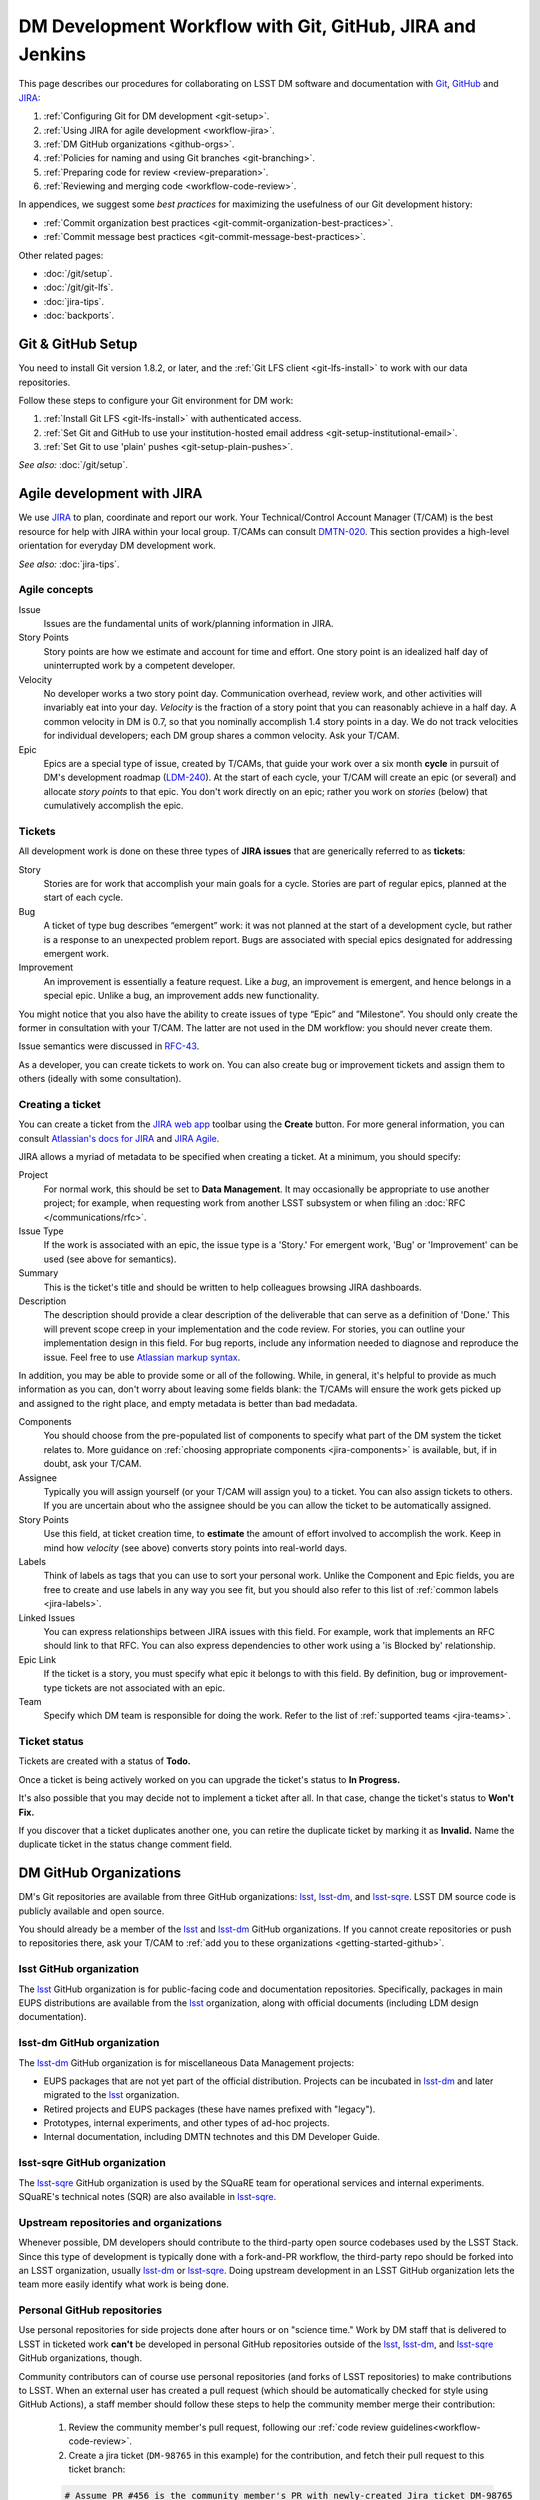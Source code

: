 ##########################################################
DM Development Workflow with Git, GitHub, JIRA and Jenkins
##########################################################

This page describes our procedures for collaborating on LSST DM software and documentation with `Git <http://git-scm.org>`_, `GitHub <https://github.com>`_ and JIRA_:

1. :ref:`Configuring Git for DM development <git-setup>`.
2. :ref:`Using JIRA for agile development <workflow-jira>`.
3. :ref:`DM GitHub organizations <github-orgs>`.
4. :ref:`Policies for naming and using Git branches <git-branching>`.
5. :ref:`Preparing code for review <review-preparation>`.
6. :ref:`Reviewing and merging code <workflow-code-review>`.

In appendices, we suggest some *best practices* for maximizing the usefulness of our Git development history:

- :ref:`Commit organization best practices <git-commit-organization-best-practices>`.
- :ref:`Commit message best practices <git-commit-message-best-practices>`.

Other related pages:

- :doc:`/git/setup`.
- :doc:`/git/git-lfs`.
- :doc:`jira-tips`.
- :doc:`backports`.

.. _git-setup:

Git & GitHub Setup
==================

You need to install Git version 1.8.2, or later, and the :ref:`Git LFS client <git-lfs-install>` to work with our data repositories.

Follow these steps to configure your Git environment for DM work:

1. :ref:`Install Git LFS <git-lfs-install>` with authenticated access.
2. :ref:`Set Git and GitHub to use your institution-hosted email address <git-setup-institutional-email>`.
3. :ref:`Set Git to use 'plain' pushes <git-setup-plain-pushes>`.

*See also:* :doc:`/git/setup`.

.. _workflow-jira:

Agile development with JIRA
===========================

We use JIRA_ to plan, coordinate and report our work.
Your Technical/Control Account Manager (T/CAM) is the best resource for help with JIRA within your local group.
T/CAMs can consult `DMTN-020 <https://dmtn-020.lsst.io/>`_.
This section provides a high-level orientation for everyday DM development work.

*See also:* :doc:`jira-tips`.

.. _workflow-jira-concepts:

Agile concepts
--------------

Issue
   Issues are the fundamental units of work/planning information in JIRA.
Story Points
   Story points are how we estimate and account for time and effort.
   One story point is an idealized half day of uninterrupted work by a competent developer.
Velocity
   No developer works a two story point day.
   Communication overhead, review work, and other activities will invariably eat into your day.
   *Velocity* is the fraction of a story point that you can reasonably achieve in a half day.
   A common velocity in DM is 0.7, so that you nominally accomplish 1.4 story points in a day.
   We do not track velocities for individual developers; each DM group shares a common velocity.
   Ask your T/CAM.
Epic
   Epics are a special type of issue, created by T/CAMs, that guide your work over a six month **cycle** in pursuit of DM's development roadmap (`LDM-240 <http://ls.st/ldm-240>`_).
   At the start of each cycle, your T/CAM will create an epic (or several) and allocate *story points* to that epic.
   You don't work directly on an epic; rather you work on *stories* (below) that cumulatively accomplish the epic.

.. _workflow-jira-issues:

Tickets
-------

All development work is done on these three types of **JIRA issues** that are generically referred to as **tickets**:

Story
   Stories are for work that accomplish your main goals for a cycle.
   Stories are part of regular epics, planned at the start of each cycle.
Bug
   A ticket of type bug describes “emergent” work: it was not planned at the start of a development cycle, but rather is a response to an unexpected problem report.
   Bugs are associated with special epics designated for addressing emergent work.
Improvement
   An improvement is essentially a feature request.
   Like a *bug*, an improvement is emergent, and hence belongs in a special epic.
   Unlike a bug, an improvement adds new functionality.

You might notice that you also have the ability to create issues of type “Epic” and ”Milestone”.
You should only create the former in consultation with your T/CAM.
The latter are not used in the DM workflow: you should never create them.

Issue semantics were discussed in `RFC-43 <https://jira.lsstcorp.org/browse/RFC-43>`_.

As a developer, you can create tickets to work on.
You can also create bug or improvement tickets and assign them to others (ideally with some consultation).

.. _workflow-jira-ticket-creation:

Creating a ticket
-----------------

You can create a ticket from the `JIRA web app <https://jira.lsstcorp.org>`_ toolbar using the **Create** button.
For more general information, you can consult `Atlassian's docs for JIRA <https://confluence.atlassian.com/jirasoftwarecloud/jira-software-documentation-764477791.html>`_ and `JIRA Agile <https://confluence.atlassian.com/agile067>`_.

JIRA allows a myriad of metadata to be specified when creating a ticket.
At a minimum, you should specify:

Project
   For normal work, this should be set to **Data Management**.
   It may occasionally be appropriate to use another project; for example,
   when requesting work from another LSST subsystem or when filing an :doc:`RFC </communications/rfc>`.
Issue Type
   If the work is associated with an epic, the issue type is a 'Story.'
   For emergent work, 'Bug' or 'Improvement' can be used (see above for semantics).
Summary
   This is the ticket's title and should be written to help colleagues browsing JIRA dashboards.
Description
   The description should provide a clear description of the deliverable that can serve as a definition of 'Done.'
   This will prevent scope creep in your implementation and the code review.
   For stories, you can outline your implementation design in this field.
   For bug reports, include any information needed to diagnose and reproduce the issue.
   Feel free to use `Atlassian markup syntax <https://jira.lsstcorp.org/secure/WikiRendererHelpAction.jspa?section=texteffects>`_.

In addition, you may be able to provide some or all of the following.
While, in general, it's helpful to provide as much information as you can, don't worry about leaving some fields blank: the T/CAMs will ensure the work gets picked up and assigned to the right place, and empty metadata is better than bad medadata.

Components
   You should choose from the pre-populated list of components to specify what part of the DM system the ticket relates to.
   More guidance on :ref:`choosing appropriate components <jira-components>` is available, but, if in doubt, ask your T/CAM.
Assignee
   Typically you will assign yourself (or your T/CAM will assign you) to a ticket.
   You can also assign tickets to others.
   If you are uncertain about who the assignee should be you can allow the ticket to be automatically assigned.
Story Points
   Use this field, at ticket creation time, to **estimate** the amount of effort involved to accomplish the work.
   Keep in mind how *velocity* (see above) converts story points into real-world days.
Labels
   Think of labels as tags that you can use to sort your personal work.
   Unlike the Component and Epic fields, you are free to create and use labels in any way you see fit, but you should also refer to this list of :ref:`common labels <jira-labels>`.
Linked Issues
   You can express relationships between JIRA issues with this field.
   For example, work that implements an RFC should link to that RFC.
   You can also express dependencies to other work using a 'is Blocked by' relationship.
Epic Link
   If the ticket is a story, you must specify what epic it belongs to with this field.
   By definition, bug or improvement-type tickets are not associated with an epic.
Team
   Specify which DM team is responsible for doing the work.
   Refer to the list of :ref:`supported teams <jira-teams>`.

.. _workflow-jira-ticket-status:

Ticket status
-------------

Tickets are created with a status of **Todo.**

Once a ticket is being actively worked on you can upgrade the ticket's status to **In Progress.**

It's also possible that you may decide not to implement a ticket after all.
In that case, change the ticket's status to **Won't Fix.**

If you discover that a ticket duplicates another one, you can retire the duplicate ticket by marking it as **Invalid.**
Name the duplicate ticket in the status change comment field.

.. _github-orgs:

DM GitHub Organizations
=======================

DM's Git repositories are available from three GitHub organizations: `lsst <https://github.com/lsst>`__, `lsst-dm <https://github.com/lsst-dm>`__, and `lsst-sqre <https://github.com/lsst-sqre>`__.
LSST DM source code is publicly available and open source.

You should already be a member of the `lsst <https://github.com/lsst>`__ and `lsst-dm <https://github.com/lsst-dm>`__ GitHub organizations.
If you cannot create repositories or push to repositories there, ask your T/CAM to :ref:`add you to these organizations <getting-started-github>`.

lsst GitHub organization
------------------------

The `lsst <https://github.com/lsst>`__ GitHub organization is for public-facing code and documentation repositories.
Specifically, packages in main EUPS distributions are available from the `lsst <https://github.com/lsst>`__ organization, along with official documents (including LDM design documentation).

lsst-dm GitHub organization
---------------------------

The `lsst-dm <https://github.com/lsst-dm>`__ GitHub organization is for miscellaneous Data Management projects:

- EUPS packages that are not yet part of the official distribution. Projects can be incubated in `lsst-dm <https://github.com/lsst-dm>`__ and later migrated to the `lsst <https://github.com/lsst>`__ organization.
- Retired projects and EUPS packages (these have names prefixed with "legacy").
- Prototypes, internal experiments, and other types of ad-hoc projects.
- Internal documentation, including DMTN technotes and this DM Developer Guide.

lsst-sqre GitHub organization
-----------------------------

The `lsst-sqre <https://github.com/lsst-sqre>`__ GitHub organization is used by the SQuaRE team for operational services and internal experiments.
SQuaRE's technical notes (SQR) are also available in `lsst-sqre <https://github.com/lsst-sqre>`__.

Upstream repositories and organizations
---------------------------------------

Whenever possible, DM developers should contribute to the third-party open source codebases used by the LSST Stack.
Since this type of development is typically done with a fork-and-PR workflow, the third-party repo should be forked into an LSST organization, usually `lsst-dm <https://github.com/lsst>`__ or `lsst-sqre <https://github.com/lsst-sqre>`__.
Doing upstream development in an LSST GitHub organization lets the team more easily identify what work is being done.

Personal GitHub repositories
----------------------------

Use personal repositories for side projects done after hours or on "science time."
Work by DM staff that is delivered to LSST in ticketed work **can't** be developed in personal GitHub repositories outside of the `lsst <https://github.com/lsst>`__, `lsst-dm <https://github.com/lsst-dm>`__, and `lsst-sqre <https://github.com/lsst-sqre>`__ GitHub organizations, though.

Community contributors can of course use personal repositories (and forks of LSST repositories) to make contributions to LSST.
When an external user has created a pull request (which should be automatically checked for style using GitHub Actions), a staff member should follow these steps to help the community member merge their contribution:

    1. Review the community member's pull request, following our :ref:`code review guidelines<workflow-code-review>`.
    2. Create a jira ticket (``DM-98765`` in this example) for the contribution, and fetch their pull request to this ticket branch:

    .. code-block:: bash

        # Assume PR #456 is the community member's PR with newly-created Jira ticket DM-98765
        git fetch origin pull/456/head:tickets/DM-98765

    3. Checkout the local branch of the respective repository.

    .. code-block:: bash

        git checkout tickets/DM-98765

    4. Build and test the ticket (locally and with :ref:`Jenkins CI system <workflow-testing>`) as normal, so that it can be tracked using our existing tooling. As part of this, push to your own ticket branch:

    .. code-block:: bash

        git push -u origin tickets/DM-98765

    5. After pushing the new branch, a new pull request should be created for it, and the original pull request should be closed with a comment linking to the jira ticket and new PR.

.. _git-branching:

DM Git Branching Policy
=======================

Rather than forking LSST's GitHub repositories, DM developers use a *shared repository model* by cloning repositories in the `lsst <https://github.com/lsst>`_, `lsst-dm <https://github.com/lsst>`_, and `lsst-sqre <https://github.com/lsst-sqre>`_ GitHub organizations.
Since the GitHub ``origin`` remotes are shared, it is essential that DM developers adhere to the following naming conventions for branches.

See `RFC-21 <https://jira.lsstcorp.org/browse/RFC-21>`_ for discussion.

.. _git-branch-integration:

The main branch
---------------

``main`` is the main integration branch for our repositories.
The main branch should always be stable and deployable.
In some circumstances, a ``release`` integration branch may be used by the release manager.
Development is not done directly on the ``main`` branch, but instead on *ticket branches*.

Documentation edits and additions are the only scenarios where working directly on ``main`` and by-passing the code review process is permitted.
When the ``main`` branch is protected from direct pushes, as in most of our code packages, :ref:`user branches <git-branch-user>` may be used for documentation edits.
In most cases, documentation writing benefits from peer editing (code review) and *can* be done on a ticket branch.

The Git history of ``main`` **must never be re-written** with force pushes.

.. _git-branch-user:

User branches
-------------

You can do experimental, proof-of-concept work in 'user branches.'

These branches are named

.. code-block:: text

   u/{{username}}/{{topic}}

User branches can be pushed to GitHub to enable collaboration and communication.
Before offering unsolicited code review on your colleagues' user branches, remember that the work is intended to be an early prototype.

Developers can feel free to rebase and force push work to their personal user branches.

A user branch *cannot* be merged into main; it must be converted into a *ticket branch* first.
The only exception is for documentation edits and additions.

.. _git-branch-ticket:

Ticket branches
---------------

Ticket branches are associated with a JIRA ticket.
Only ticket branches can be merged into ``main``.
(In other words, developing on a ticket branch is the only way to record earned value for code development.)

If the JIRA ticket is named ``DM-NNNN``, then the ticket branch will be named

.. code-block:: text

   tickets/DM-NNNN

A ticket branch can be made by branching off an existing user branch.
This is a great way to formalize and shape experimental work into an LSST software contribution.

When code on a ticket branch is ready for review and merging, follow the :ref:`code review process documentation <workflow-code-review>`.

.. _git-branch-sims:

Simulations branches
--------------------

The LSST Simulations team uses a different branch naming scheme:

.. code-block:: text

   feature/SIM-NNN-{{feature-summary}}

.. _review-preparation:

Review Preparation
==================

When development on your ticket branch is complete, we use a standard process for reviewing and merging your work.
This section describes how to prepare your work for review.

.. _workflow-pushing:

Pushing code
------------

We recommend that you organize commits, improve commit messages, and ensure that your work is made against the latest commits on ``main`` with an `interactive rebase <https://help.github.com/articles/about-git-rebase/>`_.
A common pattern is:

.. code-block:: bash

   git checkout main
   git pull
   git checkout tickets/DM-NNNN
   git rebase -i main
   # interactive rebase
   git push --force

.. _workflow-testing:

Testing with Jenkins
--------------------

Start a :doc:`stack-os-matrix Jenkins job </stack/jenkins-stack-os-matrix>` to run the Stack's tests with your ticket branch work.

To learn more about DM's Jenkins continuous integration service, see :doc:`/jenkins/getting-started`.
Then follow the steps listed in :doc:`/stack/jenkins-stack-os-matrix` to run the tests.

.. _workflow-pr:

Make a pull request
-------------------

On GitHub, `create a pull request <https://help.github.com/articles/creating-a-pull-request/>`_ for your ticket branch.

The pull request's title should be prefixed with the Jira ticket handle, followed by a short summary:

.. code-block:: text

   DM-NNNN: {{Short summary}}

This format helps you and other developers find the right pull request when browsing repositories on GitHub.
The short summary does not need to match the Jira issue's title, but should describe the code changes.

The pull request's description shouldn't be exhaustive; only include information that will help frame the review.
Background information should already be in the JIRA ticket description, commit messages, and code documentation.

.. _workflow-code-review:

DM Code Review and Merging Process
==================================

.. _workflow-review-purpose:

The scope and purpose of code review
------------------------------------

We review work before it is merged to ensure that code is maintainable and usable by someone other than the author.

- Is the code well commented, structured for clarity, and consistent with DM's code style?
- Is there adequate unit test coverage for the code?
- Is the documentation augmented or updated to be consistent with the code changes?
- Are the Git commits well organized and well annotated to help future developers understand the code development?

.. well- hyphenation? no http://english.stackexchange.com/a/65632

Code reviews should also address whether the code fulfills design and performance requirements.

Ideally the code review *should not be a design review.*
Before serious coding effort is committed to a ticket, the developer should either undertake an informal design review while creating the JIRA story, or more formally use the :abbr:`RFC (Request for Comment)` and :abbr:`RFD (Request for Discussion)` processes (see :doc:`/processes/decision_process`) for key design decisions.

.. TODO: link to RFC/RFC process doc

.. _workflow-review-assign:

Assign a reviewer
-----------------

On your ticket's JIRA page, use the **Workflow** button to switch the ticket's state to **In Review**.
JIRA will ask you to assign reviewers.

In your JIRA message requesting review, indicate how involved the review work will be ("quick" or "not quick").
The reviewer should promptly acknowledge the request, indicate whether they can do the review, and give a timeline for when they will be able to accomplish the request.
This allows the developer to seek an alternate reviewer if necessary.

Any team member in Data Management can review code; it is perfectly fine to draw reviewers from any segment of DM.
For major changes, it is good to choose someone more experienced than yourself.
For minor changes, it may be good to choose someone less experienced than yourself.
For large changes, more than one reviewer may be assigned, possibly split by area of the code.
In this case, establish in the review request what each reviewer is responsible for.

**Do not assign multiple reviewers as a way of finding someone to review your work more quickly.**
It is better to communicate directly with potential reviewers directly to ascertain their availability.

Code reviews performed by peers are useful for a number of reasons:

- Peers are a good proxy for maintainability.
- It's useful for everyone to be familiar with other parts of the system.
- Good practices can be spread; bad practices can be deprecated.

All developers are expected to make time to perform reviews.
The System Architect can intervene, however, if a developer is overburdened with review responsibility.

.. _workflow-code-review-process:

Code review discussion
----------------------

Using GitHub pull requests
^^^^^^^^^^^^^^^^^^^^^^^^^^

Code review discussion should happen on the GitHub pull request, with the reviewer giving a discussion summary and conclusive thumbs-up on the JIRA ticket.

When conducting an extensive code review in a PR, reviewers should use GitHub's `"Start a review" feature`_ .
This mode lets the reviewer queue multiple comments that are only sent once the review is submitted.
Note that GitHub allows a reviewer to classify a code review: "Comment," "Approve," or "Request changes."
While useful, this feature doesn't replace JIRA for formally :ref:`marking a ticket as being reviewed <workflow-resolving-review>`.

.. _"Start a review" feature: https://help.github.com/articles/reviewing-proposed-changes-in-a-pull-request/

Reviewers should use GitHub's `line comments`_ to discuss specific pieces of code.
As line comments are addressed, the developer may use GitHub's `emoji reactions`_ to indicate that the work is done (the "👍" works well).
Responding to each line comment isn't required, but it can help a developer track progress in addressing comments.
We discourage replies that merely say "Done" since *text* replies generate email traffic; emoji reactions aren't emailed.
Of course, use text replies if a discussion is required.

.. _line comments: https://help.github.com/articles/commenting-on-a-pull-request/#adding-line-comments-to-a-pull-request
.. _emoji reactions: https://help.github.com/articles/about-discussions-in-issues-and-pull-requests/

.. figure:: /_static/processes/workflow/reaction@2x.gif

   GitHub PR reactions are recommended for checking off completion of individual comments.

Another effective way to track progress towards addressing general review comments is with `Markdown task lists`_.

.. _Markdown task lists: https://help.github.com/articles/about-task-lists/

.. _workflow-resolving-review:

Resolving a review
^^^^^^^^^^^^^^^^^^

Code reviews are a collaborative check-and-improve process.
Reviewers do not hold absolute authority, nor can developers ignore the reviewer's suggestions.
The aim is to discuss, iterate, and improve the pull request until the work is ready to be deployed on ``main``.

Changes in response to a review should be made by squashing changes onto the main commit implementing that feature, where practical.
This avoids cluttering the final Git commit history with iterative improvements from code review.
If this is not practical, changes may be made by new commits, which must be as well-organized and well-documented as the original work (see :ref:`git-commit-organization-best-practices`).
In no event should you simply commit all changes as "Response to review".

If the review becomes stuck on a design decision, that aspect of the review can be elevated into an RFC to seek team-wide consensus.

If an issue is outside the ticket's scope, the reviewer should file a new ticket.

Once the iterative review process is complete, the reviewer should switch the JIRA ticket's state to **Reviewed**.

Note that in many cases the reviewer will mark a ticket as **Reviewed** before seeing the requested changes implemented.
This convention is used when the review comments are non-controversial; the developer can simply implement the necessary changes and self-merge.
The reviewer does not need to be consulted for final approval in this case.

Resolving with multiple reviewers
^^^^^^^^^^^^^^^^^^^^^^^^^^^^^^^^^

If there are multiple reviewers, our convention is that each review removes their name from the Reviewers list to indicate sign-off; the final reviewer switches the status to **Reviewed.**
This indicates the ticket is ready to be merged.

.. _workflow-code-review-merge:

Merging
-------

Putting a ticket in a **Reviewed** state gives the developer the go-ahead to merge the ticket branch.
If it has not been done already, the developer should rebase the ticket branch against the latest main.
If a rebase was required, a final check with Jenkins should be done.

**GitHub pull request pages offer a 'big green button' for merging a branch to main**.
We encourage you to use this button when GitHub says "This branch has no conflicts with the base branch", "All checks have passed", and at least one of the checks has "Required" next to it, which should be the case for almost all repos that are being changed.
For normally-configured repos, using the button will also delete the ticket branch after the merge.
Do *not* select a different merge strategy from the pulldown next to the button; these should be disabled anyway.
Also do *not* use the "Update my branch" button as that does a merge; rebase from the command line instead.

We **always use non-fast forward merges** so that the merge point is marked in Git history, with the merge commit containing the ticket number:

.. code-block:: bash

   git checkout main
   git pull  # Sanity check; rebase ticket if main was updated.
   git merge --no-ff tickets/DM-NNNN
   git push

The ticket branch may be deleted from the GitHub remote if its name is in the merge commit comment (which it is by default).

.. _workflow-fixing-breakage-main:

Fixing a breakage on main
^^^^^^^^^^^^^^^^^^^^^^^^^^^

In rare cases, despite the pre-merge integration testing process described :ref:`above <workflow-testing>`, a merge to main might accidentally contain an error and "break the build".
If this occurs, the merge may be reverted by anyone who notices the breakage and verifies that the merge is the cause -- unless a fix can be created, tested, reviewed, and merged very promptly.

.. _workflow-announce:

Announce the change
-------------------

Once the merge has been completed, the developer should mark the JIRA ticket as **Done**.
If this ticket adds a significant feature or fixes a significant bug, it should be announced in the `DM Notifications category <https://community.lsst.org/c/dm/dm-notifications>`_ of community.lsst.org with tag `dm-dev <https://community.lsst.org/tags/dm-dev>`_.
In addition, if this update affects users, a short description of its effects from the user point of view should be prepared for the release notes that accompany each major release.
(Release notes are currently collected via team-specific procedures.)

.. _git-commit-organization-best-practices:

Appendix: Commit Organization Best Practices
============================================

.. _git-commit-organization-logical-units:

Commits should represent discrete logical changes to the code
-------------------------------------------------------------

`OpenStack has an excellent discussion of commit best practices <https://wiki.openstack.org/wiki/GitCommitMessages#Structural_split_of_changes>`_; this is recommended reading for all DM developers.
This section summarizes those recommendations.

Commits on a ticket branch should be organized into discrete, self-contained units of change.
In general, we encourage you to err on the side of more granular commits; squashing a pull request into a single commit is an anti-pattern.
A good rule-of-thumb is that if your commit *summary* message needs to contain the word 'and,' there are too many things happening in that commit.

Associating commits to a single logical change makes debugging and code audits easier:

- Git bisect is more effective for zeroing in on the change that introduced a regression.
- Git blame is more helpful for explaining why a change was made.
- Better commit organization guides reviewers through your pull request, making for more effective code reviews.
- A bad commit can more easily be reverted later with fewer side-effects.

Some edits serve only to fix white space or code style issues in existing code.
Those whitespace and style fixes should be made in separate commits from new development.
Usually it makes sense to fix whitespace and style issues in code *before* embarking on new development (or rebase those fixes to the beginning of your ticket branch).

Rebase commits from code reviews rather than having 'review feedback' commits
-----------------------------------------------------------------------------

Code review will result in additional commits that address code style, documentation and implementation issues.
Where possible, authors should rebase (i.e., ``git rebase -i main``) their ticket branch to squash the post-review fixes to the pre-review commits.
The preference is that a pull request, when merged, should have a coherent development story and look as if the code was written correctly the first time.

If such a rebase is too difficult (e.g., because it would result in excessive merge conflicts), then post-review commits may be left appended to the pre-review commits.
Any commits not squashed in this way should represent :ref:`discrete logical changes <git-commit-organization-logical-units>` and have :ref:`informative commit messages <git-commit-message-best-practices>`, as if the changes had been made before review.

.. _git-commit-message-best-practices:

Appendix: Commit Message Best Practices
=======================================

Generally you should write your commit messages in an editor, not at the prompt.
Reserve the ``git commit -m "messsage"`` pattern for 'work in progress' commits that will be rebased before code review.

We follow standard conventions for Git commit messages, which consist of a short summary line followed by body of discussion.
`Tim Pope wrote about commit message formatting <http://tbaggery.com/2008/04/19/a-note-about-git-commit-messages.html>`_.

.. _git-commit-message-summary:

Writing commit summary lines
----------------------------

**Messages start with a single-line summary of 50 characters or less**.
Consider 50 characters as a hard limit; your summary will be truncated in the  GitHub UI otherwise.
Write the message in the **imperative** tense, not the past tense.
For example, "Add feature ..." and "Fix issue ..." rather than "Added feature..." and "Fixed feature...."
Ensure the summary line contains the right keywords so that someone examining `a commit listing <https://github.com/lsst/afw/commits/main>`_ can understand what parts of the codebase are being changed.
For example, it is useful to prefix the commit summary with the area of code being addressed.

.. _git-commit-message-body:

Writing commit message body content
-----------------------------------

**The message body should be wrapped at 72 character line lengths**, and contain lists or paragraphs that explain the code changes.
The commit message body describes:

- What the original issue was; the reader shouldn't have to look at JIRA to understand what prompted the code change.
- What the changes actually are and why they were made.
- What the limitations of the code are. This is especially useful for future debugging.

Git commit messages *are not* used to document the code and tell the reader how to use it.
Documentation belongs in code comments, docstrings and documentation files.

If the commit is trivial, a multi-line commit message may not be necessary.
Conversely, a long message might suggest that the :ref:`commit should be split <git-commit-organization-best-practices>`.
The code reviewer is responsible for giving feedback on the adequacy of commit messages.

The `OpenStack docs have excellent thoughts on writing great commit messages <https://wiki.openstack.org/wiki/GitCommitMessages#Information_in_commit_messages>`_.

.. _JIRA: https://jira.lsstcorp.org/
